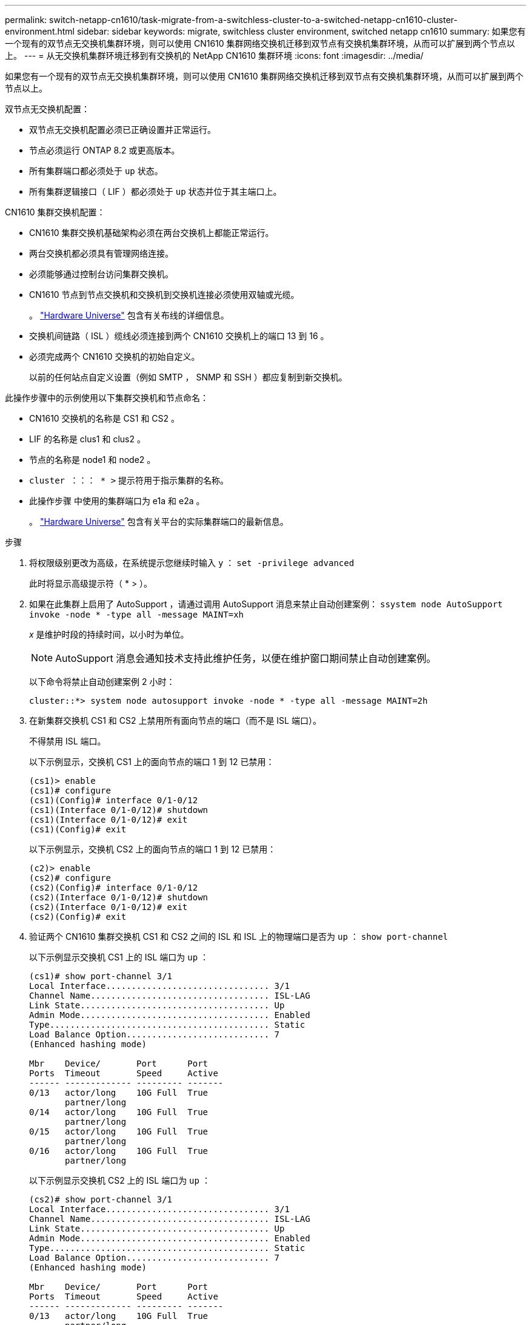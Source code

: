 ---
permalink: switch-netapp-cn1610/task-migrate-from-a-switchless-cluster-to-a-switched-netapp-cn1610-cluster-environment.html 
sidebar: sidebar 
keywords: migrate, switchless cluster environment, switched netapp cn1610 
summary: 如果您有一个现有的双节点无交换机集群环境，则可以使用 CN1610 集群网络交换机迁移到双节点有交换机集群环境，从而可以扩展到两个节点以上。 
---
= 从无交换机集群环境迁移到有交换机的 NetApp CN1610 集群环境
:icons: font
:imagesdir: ../media/


[role="lead"]
如果您有一个现有的双节点无交换机集群环境，则可以使用 CN1610 集群网络交换机迁移到双节点有交换机集群环境，从而可以扩展到两个节点以上。

双节点无交换机配置：

* 双节点无交换机配置必须已正确设置并正常运行。
* 节点必须运行 ONTAP 8.2 或更高版本。
* 所有集群端口都必须处于 `up` 状态。
* 所有集群逻辑接口（ LIF ）都必须处于 `up` 状态并位于其主端口上。


CN1610 集群交换机配置：

* CN1610 集群交换机基础架构必须在两台交换机上都能正常运行。
* 两台交换机都必须具有管理网络连接。
* 必须能够通过控制台访问集群交换机。
* CN1610 节点到节点交换机和交换机到交换机连接必须使用双轴或光缆。
+
。 https://hwu.netapp.com/["Hardware Universe"^] 包含有关布线的详细信息。

* 交换机间链路（ ISL ）缆线必须连接到两个 CN1610 交换机上的端口 13 到 16 。
* 必须完成两个 CN1610 交换机的初始自定义。
+
以前的任何站点自定义设置（例如 SMTP ， SNMP 和 SSH ）都应复制到新交换机。



此操作步骤中的示例使用以下集群交换机和节点命名：

* CN1610 交换机的名称是 CS1 和 CS2 。
* LIF 的名称是 clus1 和 clus2 。
* 节点的名称是 node1 和 node2 。
* `cluster ：：： * >` 提示符用于指示集群的名称。
* 此操作步骤 中使用的集群端口为 e1a 和 e2a 。
+
。 https://hwu.netapp.com/["Hardware Universe"^] 包含有关平台的实际集群端口的最新信息。



.步骤
. 将权限级别更改为高级，在系统提示您继续时输入 `y` ： `set -privilege advanced`
+
此时将显示高级提示符（ * > ）。

. 如果在此集群上启用了 AutoSupport ，请通过调用 AutoSupport 消息来禁止自动创建案例： `ssystem node AutoSupport invoke -node * -type all -message MAINT=xh`
+
_x_ 是维护时段的持续时间，以小时为单位。

+

NOTE: AutoSupport 消息会通知技术支持此维护任务，以便在维护窗口期间禁止自动创建案例。

+
以下命令将禁止自动创建案例 2 小时：

+
[listing]
----
cluster::*> system node autosupport invoke -node * -type all -message MAINT=2h
----
. 在新集群交换机 CS1 和 CS2 上禁用所有面向节点的端口（而不是 ISL 端口）。
+
不得禁用 ISL 端口。

+
以下示例显示，交换机 CS1 上的面向节点的端口 1 到 12 已禁用：

+
[listing]
----

(cs1)> enable
(cs1)# configure
(cs1)(Config)# interface 0/1-0/12
(cs1)(Interface 0/1-0/12)# shutdown
(cs1)(Interface 0/1-0/12)# exit
(cs1)(Config)# exit
----
+
以下示例显示，交换机 CS2 上的面向节点的端口 1 到 12 已禁用：

+
[listing]
----

(c2)> enable
(cs2)# configure
(cs2)(Config)# interface 0/1-0/12
(cs2)(Interface 0/1-0/12)# shutdown
(cs2)(Interface 0/1-0/12)# exit
(cs2)(Config)# exit
----
. 验证两个 CN1610 集群交换机 CS1 和 CS2 之间的 ISL 和 ISL 上的物理端口是否为 `up` ： `show port-channel`
+
以下示例显示交换机 CS1 上的 ISL 端口为 `up` ：

+
[listing]
----

(cs1)# show port-channel 3/1
Local Interface................................ 3/1
Channel Name................................... ISL-LAG
Link State..................................... Up
Admin Mode..................................... Enabled
Type........................................... Static
Load Balance Option............................ 7
(Enhanced hashing mode)

Mbr    Device/       Port      Port
Ports  Timeout       Speed     Active
------ ------------- --------- -------
0/13   actor/long    10G Full  True
       partner/long
0/14   actor/long    10G Full  True
       partner/long
0/15   actor/long    10G Full  True
       partner/long
0/16   actor/long    10G Full  True
       partner/long
----
+
以下示例显示交换机 CS2 上的 ISL 端口为 `up` ：

+
[listing]
----

(cs2)# show port-channel 3/1
Local Interface................................ 3/1
Channel Name................................... ISL-LAG
Link State..................................... Up
Admin Mode..................................... Enabled
Type........................................... Static
Load Balance Option............................ 7
(Enhanced hashing mode)

Mbr    Device/       Port      Port
Ports  Timeout       Speed     Active
------ ------------- --------- -------
0/13   actor/long    10G Full  True
       partner/long
0/14   actor/long    10G Full  True
       partner/long
0/15   actor/long    10G Full  True
       partner/long
0/16   actor/long    10G Full  True
       partner/long
----
. 显示相邻设备的列表： `s如何显示 isdp 邻居`
+
此命令可提供有关连接到系统的设备的信息。

+
以下示例列出了交换机 CS1 上的相邻设备：

+
[listing]
----

(cs1)# show isdp neighbors
Capability Codes: R - Router, T - Trans Bridge, B - Source Route Bridge,
                  S - Switch, H - Host, I - IGMP, r - Repeater
Device ID              Intf         Holdtime  Capability   Platform  Port ID
---------------------- ------------ --------- ------------ --------- ------------
cs2                    0/13         11        S            CN1610    0/13
cs2                    0/14         11        S            CN1610    0/14
cs2                    0/15         11        S            CN1610    0/15
cs2                    0/16         11        S            CN1610    0/16
----
+
以下示例列出了交换机 CS2 上的相邻设备：

+
[listing]
----

(cs2)# show isdp neighbors
Capability Codes: R - Router, T - Trans Bridge, B - Source Route Bridge,
                  S - Switch, H - Host, I - IGMP, r - Repeater
Device ID              Intf         Holdtime  Capability   Platform  Port ID
---------------------- ------------ --------- ------------ --------- ------------
cs1                    0/13         11        S            CN1610    0/13
cs1                    0/14         11        S            CN1610    0/14
cs1                    0/15         11        S            CN1610    0/15
cs1                    0/16         11        S            CN1610    0/16
----
. 显示集群端口列表： `network port show`
+
以下示例显示了可用的集群端口：

+
[listing]
----

cluster::*> network port show -ipspace Cluster
Node: node1
                                                                       Ignore
                                                  Speed(Mbps) Health   Health
Port      IPspace      Broadcast Domain Link MTU  Admin/Oper  Status   Status
--------- ------------ ---------------- ---- ---- ----------- -------- ------
e0a       Cluster      Cluster          up   9000  auto/10000 healthy  false
e0b       Cluster      Cluster          up   9000  auto/10000 healthy  false
e0c       Cluster      Cluster          up   9000  auto/10000 healthy  false
e0d       Cluster      Cluster          up   9000  auto/10000 healthy  false
e4a       Cluster      Cluster          up   9000  auto/10000 healthy  false
e4b       Cluster      Cluster          up   9000  auto/10000 healthy  false

Node: node2
                                                                       Ignore
                                                  Speed(Mbps) Health   Health
Port      IPspace      Broadcast Domain Link MTU  Admin/Oper  Status   Status
--------- ------------ ---------------- ---- ---- ----------- -------- ------
e0a       Cluster      Cluster          up   9000  auto/10000 healthy  false
e0b       Cluster      Cluster          up   9000  auto/10000 healthy  false
e0c       Cluster      Cluster          up   9000  auto/10000 healthy  false
e0d       Cluster      Cluster          up   9000  auto/10000 healthy  false
e4a       Cluster      Cluster          up   9000  auto/10000 healthy  false
e4b       Cluster      Cluster          up   9000  auto/10000 healthy  false
12 entries were displayed.
----
. 验证每个集群端口是否已连接到其配对集群节点上的相应端口： `run * cdpd-show-neighbors`
+
以下示例显示集群端口 e1a 和 e2a 连接到其集群配对节点上的同一端口：

+
[listing]
----

cluster::*> run * cdpd show-neighbors
2 entries were acted on.

Node: node1
Local  Remote          Remote                 Remote           Hold  Remote
Port   Device          Interface              Platform         Time  Capability
------ --------------- ---------------------- ---------------- ----- ----------
e1a    node2           e1a                    FAS3270           137   H
e2a    node2           e2a                    FAS3270           137   H


Node: node2

Local  Remote          Remote                 Remote           Hold  Remote
Port   Device          Interface              Platform         Time  Capability
------ --------------- ---------------------- ---------------- ----- ----------
e1a    node1           e1a                    FAS3270           161   H
e2a    node1           e2a                    FAS3270           161   H
----
. ` 所有集群 LIF 是否均已 `启动` 且正常运行： `network interface show -vserver Cluster
+
每个集群 LIF 应在 "`is Home` " 列中显示 `true` 。

+
[listing]
----

cluster::*> network interface show -vserver Cluster
            Logical    Status     Network       Current       Current Is
Vserver     Interface  Admin/Oper Address/Mask  Node          Port    Home
----------- ---------- ---------- ------------- ------------- ------- ----
node1
            clus1      up/up      10.10.10.1/16 node1         e1a     true
            clus2      up/up      10.10.10.2/16 node1         e2a     true
node2
            clus1      up/up      10.10.11.1/16 node2         e1a     true
            clus2      up/up      10.10.11.2/16 node2         e2a     true

4 entries were displayed.
----
+

NOTE: 必须从本地节点执行步骤 10 到 13 中的以下修改和迁移命令。

. 验证所有集群端口是否均为 `up` ： `network port show -ipspace Cluster`
+
[listing]
----
cluster::*> network port show -ipspace Cluster

                                       Auto-Negot  Duplex     Speed (Mbps)
Node   Port   Role         Link  MTU   Admin/Oper  Admin/Oper Admin/Oper
------ ------ ------------ ----- ----- ----------- ---------- ------------
node1
       e1a    clus1        up    9000  true/true  full/full   auto/10000
       e2a    clus2        up    9000  true/true  full/full   auto/10000
node2
       e1a    clus1        up    9000  true/true  full/full   auto/10000
       e2a    clus2        up    9000  true/true  full/full   auto/10000

4 entries were displayed.
----
. 在两个节点上的集群 LIF clus1 和 clus2 上将 ` -auto-revert` 参数设置为 `false` ： `network interface modify`
+
[listing]
----

cluster::*> network interface modify -vserver node1 -lif clus1 -auto-revert false
cluster::*> network interface modify -vserver node1 -lif clus2 -auto-revert false
cluster::*> network interface modify -vserver node2 -lif clus1 -auto-revert false
cluster::*> network interface modify -vserver node2 -lif clus2 -auto-revert false
----
+

NOTE: 对于 8.3 及更高版本，请使用以下命令： `network interface modify -vserver cluster -lif * -auto-revert false`

. 对集群端口执行 Ping 操作以验证集群连接： `cluster ping-cluster local`
+
命令输出显示了所有集群端口之间的连接。

. 将 clus1 迁移到每个节点控制台上的端口 e2a ： `network interface migrate`
+
以下示例显示了将 clus1 迁移到 node1 和 node2 上的端口 E2A 的过程：

+
[listing]
----

cluster::*> network interface migrate -vserver node1 -lif clus1 -source-node node1 -dest-node node1 -dest-port e2a
cluster::*> network interface migrate -vserver node2 -lif clus1 -source-node node2 -dest-node node2 -dest-port e2a
----
+

NOTE: 对于 8.3 及更高版本，请使用以下命令： `network interface migrate -vserver cluster -lif clus1 -destination-node node1 -destination-port e2a`

. 验证是否已进行迁移： `network interface show -vserver Cluster`
+
以下示例验证 clus1 是否已迁移到 node1 和 node2 上的端口 E2A ：

+
[listing]
----

cluster::*> network interface show -vserver Cluster
            Logical    Status     Network       Current       Current Is
Vserver     Interface  Admin/Oper Address/Mask  Node          Port    Home
----------- ---------- ---------- ------------- ------------- ------- ----
node1
            clus1      up/up    10.10.10.1/16   node1         e2a     false
            clus2      up/up    10.10.10.2/16   node1         e2a     true
node2
            clus1      up/up    10.10.11.1/16   node2         e2a     false
            clus2      up/up    10.10.11.2/16   node2         e2a     true

4 entries were displayed.
----
. 关闭两个节点上的集群端口 e1a ： `network port modify`
+
以下示例显示了如何关闭 node1 和 node2 上的端口 e1a ：

+
[listing]
----

cluster::*> network port modify -node node1 -port e1a -up-admin false
cluster::*> network port modify -node node2 -port e1a -up-admin false
----
. 验证端口状态： `network port show`
+
以下示例显示 node1 和 node2 上的端口 e1a 为 `down` ：

+
[listing]
----

cluster::*> network port show -role cluster
                                      Auto-Negot  Duplex     Speed (Mbps)
Node   Port   Role         Link   MTU Admin/Oper  Admin/Oper Admin/Oper
------ ------ ------------ ---- ----- ----------- ---------- ------------
node1
       e1a    clus1        down  9000  true/true  full/full   auto/10000
       e2a    clus2        up    9000  true/true  full/full   auto/10000
node2
       e1a    clus1        down  9000  true/true  full/full   auto/10000
       e2a    clus2        up    9000  true/true  full/full   auto/10000

4 entries were displayed.
----
. 断开缆线与 node1 上的集群端口 e1a 的连接，然后使用 CN1610 交换机支持的相应布线方式将 e1a 连接到集群交换机 CS1 上的端口 1 。
+
。 link:https://hwu.netapp.com/Switch/Index["Hardware Universe"^] 包含有关布线的详细信息。

. 断开缆线与 node2 上的集群端口 e1a 的连接，然后使用 CN1610 交换机支持的相应布线方式将 e1a 连接到集群交换机 CS1 上的端口 2 。
. 启用集群交换机 CS1 上的所有面向节点的端口。
+
以下示例显示交换机 CS1 上的端口 1 到 12 已启用：

+
[listing]
----

(cs1)# configure
(cs1)(Config)# interface 0/1-0/12
(cs1)(Interface 0/1-0/12)# no shutdown
(cs1)(Interface 0/1-0/12)# exit
(cs1)(Config)# exit
----
. 在每个节点上启用第一个集群端口 e1a ： `network port modify`
+
以下示例显示了如何在 node1 和 node2 上启用端口 e1a ：

+
[listing]
----

cluster::*> network port modify -node node1 -port e1a -up-admin true
cluster::*> network port modify -node node2 -port e1a -up-admin true
----
. 验证所有集群端口是否均为 `up` ： `network port show -ipspace Cluster`
+
以下示例显示 node1 和 node2 上的所有集群端口均为 `up` ：

+
[listing]
----

cluster::*> network port show -ipspace Cluster
                                      Auto-Negot  Duplex     Speed (Mbps)
Node   Port   Role         Link   MTU Admin/Oper  Admin/Oper Admin/Oper
------ ------ ------------ ---- ----- ----------- ---------- ------------
node1
       e1a    clus1        up    9000  true/true  full/full   auto/10000
       e2a    clus2        up    9000  true/true  full/full   auto/10000
node2
       e1a    clus1        up    9000  true/true  full/full   auto/10000
       e2a    clus2        up    9000  true/true  full/full   auto/10000

4 entries were displayed.
----
. 将之前迁移的 clus1 还原到两个节点上的 e1a ： `network interface revert`
+
以下示例显示了如何将 clus1 还原到 node1 和 node2 上的端口 e1a ：

+
[listing]
----

cluster::*> network interface revert -vserver node1 -lif clus1
cluster::*> network interface revert -vserver node2 -lif clus1
----
+

NOTE: 对于 8.3 及更高版本，请使用以下命令： `network interface revert -vserver cluster -lif <nodename_clus<N>>`

. 确认所有集群 LIF 均为 `up` ，正常运行，并在 "Is Home" 列中显示为 `true` ： `network interface show -vserver Cluster`
+
以下示例显示 node1 和 node2 上的所有 LIF 均为 `up` ，并且 "Is Home" 列结果为 `true` ：

+
[listing]
----

cluster::*> network interface show -vserver Cluster
            Logical    Status     Network       Current       Current Is
Vserver     Interface  Admin/Oper Address/Mask  Node          Port    Home
----------- ---------- ---------- ------------- ------------- ------- ----
node1
            clus1      up/up    10.10.10.1/16   node1         e1a     true
            clus2      up/up    10.10.10.2/16   node1         e2a     true
node2
            clus1      up/up    10.10.11.1/16   node2         e1a     true
            clus2      up/up    10.10.11.2/16   node2         e2a     true

4 entries were displayed.
----
. 显示有关集群中节点状态的信息： `cluster show`
+
以下示例显示了有关集群中节点的运行状况和资格的信息：

+
[listing]
----

cluster::*> cluster show
Node                 Health  Eligibility   Epsilon
-------------------- ------- ------------  ------------
node1                true    true          false
node2                true    true          false
----
. 将 clus2 迁移到每个节点控制台上的端口 e1a ： `network interface migrate`
+
以下示例显示了将 clus2 迁移到 node1 和 node2 上的端口 e1a 的过程：

+
[listing]
----

cluster::*> network interface migrate -vserver node1 -lif clus2 -source-node node1 -dest-node node1 -dest-port e1a
cluster::*> network interface migrate -vserver node2 -lif clus2 -source-node node2 -dest-node node2 -dest-port e1a
----
+

NOTE: 对于 8.3 及更高版本，请使用以下命令： `network interface migrate -vserver cluster -lif node1_clus2 -dest-node node1 -dest-port e1a`

. 验证是否已进行迁移： `network interface show -vserver Cluster`
+
以下示例验证 clus2 是否已迁移到 node1 和 node2 上的端口 e1a ：

+
[listing]
----

cluster::*> network interface show -vserver Cluster
            Logical    Status     Network       Current       Current Is
Vserver     Interface  Admin/Oper Address/Mask  Node          Port    Home
----------- ---------- ---------- ------------- ------------- ------- ----
node1
            clus1      up/up    10.10.10.1/16   node1         e1a     true
            clus2      up/up    10.10.10.2/16   node1         e1a     false
node2
            clus1      up/up    10.10.11.1/16   node2         e1a     true
            clus2      up/up    10.10.11.2/16   node2         e1a     false

4 entries were displayed.
----
. 关闭两个节点上的集群端口 E2A ： `network port modify`
+
以下示例显示了如何关闭 node1 和 node2 上的端口 E2A ：

+
[listing]
----

cluster::*> network port modify -node node1 -port e2a -up-admin false
cluster::*> network port modify -node node2 -port e2a -up-admin false
----
. 验证端口状态： `network port show`
+
以下示例显示 node1 和 node2 上的端口 e2a 为 `down` ：

+
[listing]
----

cluster::*> network port show -role cluster
                                      Auto-Negot  Duplex     Speed (Mbps)
Node   Port   Role         Link   MTU Admin/Oper  Admin/Oper Admin/Oper
------ ------ ------------ ---- ----- ----------- ---------- ------------
node1
       e1a    clus1        up    9000  true/true  full/full   auto/10000
       e2a    clus2        down  9000  true/true  full/full   auto/10000
node2
       e1a    clus1        up    9000  true/true  full/full   auto/10000
       e2a    clus2        down  9000  true/true  full/full   auto/10000

4 entries were displayed.
----
. 从节点 1 上的集群端口 E2A 断开缆线连接，然后使用 CN1610 交换机支持的相应布线方式将 E2A 连接到集群交换机 CS2 上的端口 1 。
. 断开缆线与节点 2 上的集群端口 E2A 的连接，然后使用 CN1610 交换机支持的相应布线方式将 E2A 连接到集群交换机 CS2 上的端口 2 。
. 启用集群交换机 CS2 上的所有面向节点的端口。
+
以下示例显示交换机 CS2 上的端口 1 到 12 已启用：

+
[listing]
----

(cs2)# configure
(cs2)(Config)# interface 0/1-0/12
(cs2)(Interface 0/1-0/12)# no shutdown
(cs2)(Interface 0/1-0/12)# exit
(cs2)(Config)# exit
----
. 在每个节点上启用第二个集群端口 E2A ：
+
以下示例显示了如何在 node1 和 node2 上启用端口 E2A ：

+
[listing]
----

cluster::*> network port modify -node node1 -port e2a -up-admin true
cluster::*> network port modify -node node2 -port e2a -up-admin true
----
. 验证所有集群端口是否均为 `up` ： `network port show -ipspace Cluster`
+
以下示例显示 node1 和 node2 上的所有集群端口均为 `up` ：

+
[listing]
----

cluster::*> network port show -ipspace Cluster
                                      Auto-Negot  Duplex     Speed (Mbps)
Node   Port   Role         Link   MTU Admin/Oper  Admin/Oper Admin/Oper
------ ------ ------------ ---- ----- ----------- ---------- ------------
node1
       e1a    clus1        up    9000  true/true  full/full   auto/10000
       e2a    clus2        up    9000  true/true  full/full   auto/10000
node2
       e1a    clus1        up    9000  true/true  full/full   auto/10000
       e2a    clus2        up    9000  true/true  full/full   auto/10000

4 entries were displayed.
----
. 在两个节点上将 clus2 （以前已迁移）还原到 E2A ： `network interface revert`
+
以下示例显示了如何将 clus2 还原到 node1 和 node2 上的端口 E2A ：

+
[listing]
----

cluster::*> network interface revert -vserver node1 -lif clus2
cluster::*> network interface revert -vserver node2 -lif clus2
----
+

NOTE: 对于 8.3 及更高版本，命令包括： `cluster ：：： * > network interface revert -vserver cluster -lif node1_clus2` 和 `cluster ：： * > network interface revert -vserver cluster -lif node2_clus2`

. 确认所有接口在 "Is Home" 列中均显示 `true` ： `network interface show -vserver Cluster`
+
以下示例显示 node1 和 node2 上的所有 LIF 均为 `up` ，并且 "Is Home" 列结果为 `true` ：

+
[listing]
----

cluster::*> network interface show -vserver Cluster

             Logical    Status     Network            Current     Current Is
Vserver      Interface  Admin/Oper Address/Mask       Node        Port    Home
-----------  ---------- ---------- ------------------ ----------- ------- ----
node1
             clus1      up/up      10.10.10.1/16      node1       e1a     true
             clus2      up/up      10.10.10.2/16      node1       e2a     true
node2
             clus1      up/up      10.10.11.1/16      node2       e1a     true
             clus2      up/up      10.10.11.2/16      node2       e2a     true
----
. 对集群端口执行 Ping 操作以验证集群连接： `cluster ping-cluster local`
+
命令输出显示了所有集群端口之间的连接。

. 验证两个节点与每个交换机之间是否有两个连接： `sHow isdp neighbors`
+
以下示例显示了这两个交换机的相应结果：

+
[listing]
----

(cs1)# show isdp neighbors
Capability Codes: R - Router, T - Trans Bridge, B - Source Route Bridge,
                  S - Switch, H - Host, I - IGMP, r - Repeater
Device ID              Intf         Holdtime  Capability   Platform  Port ID
---------------------- ------------ --------- ------------ --------- ------------
node1                  0/1          132       H            FAS3270   e1a
node2                  0/2          163       H            FAS3270   e1a
cs2                    0/13         11        S            CN1610    0/13
cs2                    0/14         11        S            CN1610    0/14
cs2                    0/15         11        S            CN1610    0/15
cs2                    0/16         11        S            CN1610    0/16

(cs2)# show isdp neighbors
Capability Codes: R - Router, T - Trans Bridge, B - Source Route Bridge,
                  S - Switch, H - Host, I - IGMP, r - Repeater
Device ID              Intf         Holdtime  Capability   Platform  Port ID
---------------------- ------------ --------- ------------ --------- ------------
node1                  0/1          132       H            FAS3270   e2a
node2                  0/2          163       H            FAS3270   e2a
cs1                    0/13         11        S            CN1610    0/13
cs1                    0/14         11        S            CN1610    0/14
cs1                    0/15         11        S            CN1610    0/15
cs1                    0/16         11        S            CN1610    0/16
----
. 显示有关配置中设备的信息： `network device discovery show`
. 使用高级权限命令禁用两个节点上的双节点无交换机配置设置： `network options detect-switchless modify`
+
以下示例显示了如何禁用无交换机配置设置：

+
[listing]
----

cluster::*> network options detect-switchless modify -enabled false
----
+

NOTE: 对于 9.2 及更高版本，请跳过此步骤，因为配置会自动转换。

. 验证这些设置是否已禁用： `network options detect-switchless-cluster show`
+
以下示例中的 `false` 输出显示配置设置已禁用：

+
[listing]
----

cluster::*> network options detect-switchless-cluster show
Enable Switchless Cluster Detection: false
----
+

NOTE: 对于 9.2 及更高版本，请等待 `Enable Switchless Cluster` 设置为 false 。这可能需要长达三分钟的时间。

. 将集群 clus1 和 clus2 配置为在每个节点上自动还原，然后确认：
+
[listing]
----

cluster::*> network interface modify -vserver node1 -lif clus1 -auto-revert true
cluster::*> network interface modify -vserver node1 -lif clus2 -auto-revert true
cluster::*> network interface modify -vserver node2 -lif clus1 -auto-revert true
cluster::*> network interface modify -vserver node2 -lif clus2 -auto-revert true
----
+

NOTE: 对于 8.3 及更高版本，请使用以下命令： `network interface modify -vserver cluster -lif * -auto-revert true` 在集群中的所有节点上启用自动还原。

. 验证集群中节点成员的状态： `cluster show`
+
以下示例显示了有关集群中节点的运行状况和资格的信息：

+
[listing]
----

cluster::*> cluster show
Node                 Health  Eligibility   Epsilon
-------------------- ------- ------------  ------------
node1                true    true          false
node2                true    true          false
----
. 如果禁止自动创建案例，请通过调用 AutoSupport 消息重新启用它：
+
`ssystem node AutoSupport invoke -node * -type all -message MAINT=end`

+
[listing]
----
cluster::*> system node autosupport invoke -node * -type all -message MAINT=END
----
. 将权限级别重新更改为 admin ： `set -privilege admin`


* 相关信息 *

http://hwu.netapp.com["Hardware Universe"^]

http://support.netapp.com/NOW/download/software/cm_switches_ntap/["NetApp CN1601 和 CN1610 问题描述 页面"^]

https://library.netapp.com/ecm/ecm_download_file/ECMP1118645["《 CN1601 和 CN1610 交换机设置和配置指南》"^]

https://kb.netapp.com/Advice_and_Troubleshooting/Data_Storage_Software/ONTAP_OS/How_to_suppress_automatic_case_creation_during_scheduled_maintenance_windows["NetApp 知识库文章 1010449 ： How to suppress automatic case creation during scheduled maintenance windows."^]
